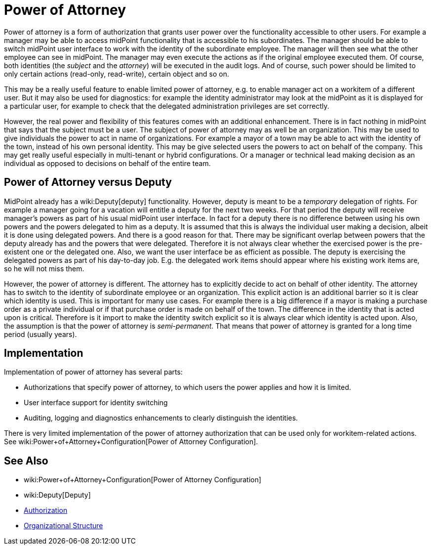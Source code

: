 = Power of Attorney
:page-wiki-name: Power of Attorney
:page-wiki-id: 24675708
:page-wiki-metadata-create-user: semancik
:page-wiki-metadata-create-date: 2017-10-23T15:38:16.874+02:00
:page-wiki-metadata-modify-user: vera
:page-wiki-metadata-modify-date: 2018-01-16T16:08:11.171+01:00
:page-planned: true
:page-upkeep-status: red
:page-upkeep-note: Implemented? convert to documentation!
:page-toc: top

Power of attorney is a form of authorization that grants user power over the functionality accessible to other users.
For example a manager may be able to access midPoint functionality that is accessible to his subordinates.
The manager should be able to switch midPoint user interface to work with the identity of the subordinate employee.
The manager will then see what the other employee can see in midPoint.
The manager may even execute the actions as if the original employee executed them.
Of course, both identities (the _subject_ and the _attorney_) will be executed in the audit logs.
And of course, such power should be limited to only certain actions (read-only, read-write), certain object and so on.

This may be a really useful feature to enable limited power of attorney, e.g. to enable manager act on a workitem of a different user.
But it may also be used for diagnostics: for example the identity administrator may look at the midPoint as it is displayed for a particular user, for example to check that the delegated administration privileges are set correctly.

However, the real power and flexibility of this features comes with an additional enhancement.
There is in fact nothing in midPoint that says that the subject must be a user.
The subject of power of attorney may as well be an organization.
This may be used to give individuals the power to act in name of organizations.
For example a mayor of a town may be able to act with the identity of the town, instead of his own personal identity.
This may be give selected users the powers to act on behalf of the company.
This may get really useful especially in multi-tenant or hybrid configurations.
Or a manager or technical lead making decision as an individual as opposed to decisions on behalf of the entire team.


== Power of Attorney versus Deputy

MidPoint already has a wiki:Deputy[deputy] functionality.
However, deputy is meant to be a _temporary_ delegation of rights.
For example a manager going for a vacation will entitle a deputy for the next two weeks.
For that period the deputy will receive manager's powers as part of his usual midPoint user interface.
In fact for a deputy there is no difference between using his own powers and the powers delegated to him as a deputy.
It is assumed that this is always the individual user making a decision, albeit it is done using delegated powers.
And there is a good reason for that.
There may be significant overlap between powers that the deputy already has and the powers that were delegated.
Therefore it is not always clear whether the exercised power is the pre-existent one or the delegated one.
Also, we want the user interface be as efficient as possible.
The deputy is exercising the delegated powers as part of his day-to-day job.
E.g. the delegated work items should appear where his existing work items are, so he will not miss them.

However, the power of attorney is different.
The attorney has to explicitly decide to act on behalf of other identity.
The attorney has to switch to the identity of subordinate employee or an organization.
This explicit action is an additional barrier so it is clear which identity is used.
This is important for many use cases.
For example there is a big difference if a mayor is making a purchase order as a private individual or if that purchase order is made on behalf of the town.
The difference in the identity that is acted upon is critical.
Therefore is it import to make the identity switch explicit so it is always clear which identity is acted upon.
Also, the assumption is that the power of attorney is _semi-permanent_. That means that power of attorney is granted for a long time period (usually years).


== Implementation

Implementation of power of attorney has several parts:

* Authorizations that specify power of attorney, to which users the power applies and how it is limited.

* User interface support for identity switching

* Auditing, logging and diagnostics enhancements to clearly distinguish the identities.

There is very limited implementation of the power of attorney authorization that can be used only for workitem-related actions.
See wiki:Power+of+Attorney+Configuration[Power of Attorney Configuration].


== See Also

* wiki:Power+of+Attorney+Configuration[Power of Attorney Configuration]

* wiki:Deputy[Deputy]

* xref:/midpoint/reference/security/authorization/[Authorization]

* xref:/midpoint/reference/org/organizational-structure/[Organizational Structure]